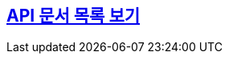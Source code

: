 :doctype: book
:icons: font
:source-highlighter: highlightjs
:toclevels: 2
:sectlinks:

== link:/docs/main.html[API 문서 목록 보기]